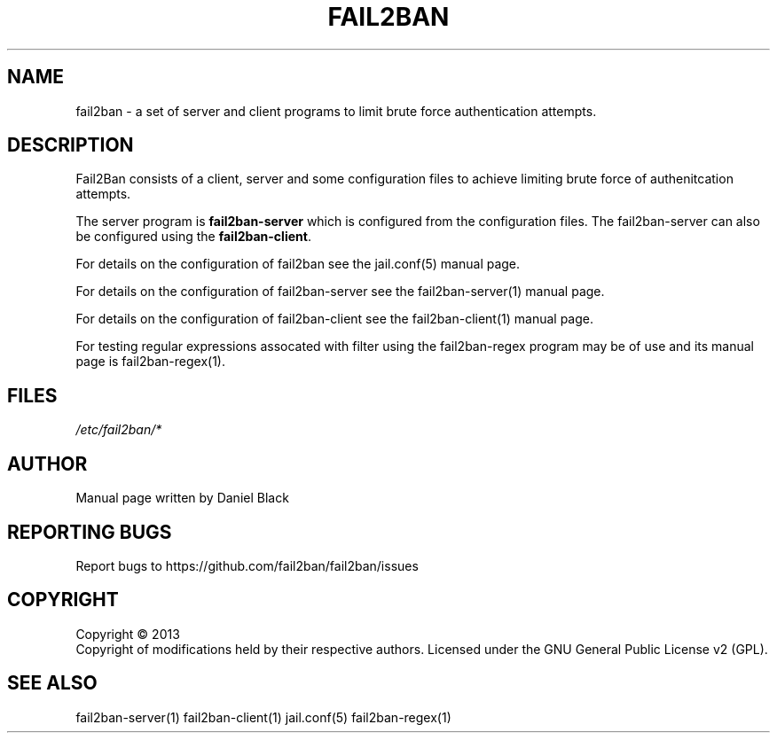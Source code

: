 .TH FAIL2BAN "1"
.SH NAME
fail2ban \- a set of server and client programs to limit brute force authentication attempts.
.SH DESCRIPTION
Fail2Ban consists of a client, server and some configuration files to achieve limiting 
brute force of authenitcation attempts.

The server program is \fBfail2ban-server\fR which is configured from the configuration files. The
fail2ban-server can also be configured using the \fBfail2ban-client\fR. 

For details on the configuration of fail2ban see the jail.conf(5) manual page.

For details on the configuration of fail2ban-server see the fail2ban-server(1) manual page.

For details on the configuration of fail2ban-client see the fail2ban-client(1) manual page.

For testing regular expressions assocated with filter using the fail2ban-regex program may be of
use and its manual page is fail2ban-regex(1).

.SH FILES
\fI/etc/fail2ban/*\fR
.SH AUTHOR
Manual page written by Daniel Black
.SH "REPORTING BUGS"
Report bugs to https://github.com/fail2ban/fail2ban/issues
.SH COPYRIGHT
Copyright \(co 2013
.br
Copyright of modifications held by their respective authors.
Licensed under the GNU General Public License v2 (GPL).
.SH "SEE ALSO"
.br 
fail2ban-server(1)
fail2ban-client(1)
jail.conf(5)
fail2ban-regex(1)
